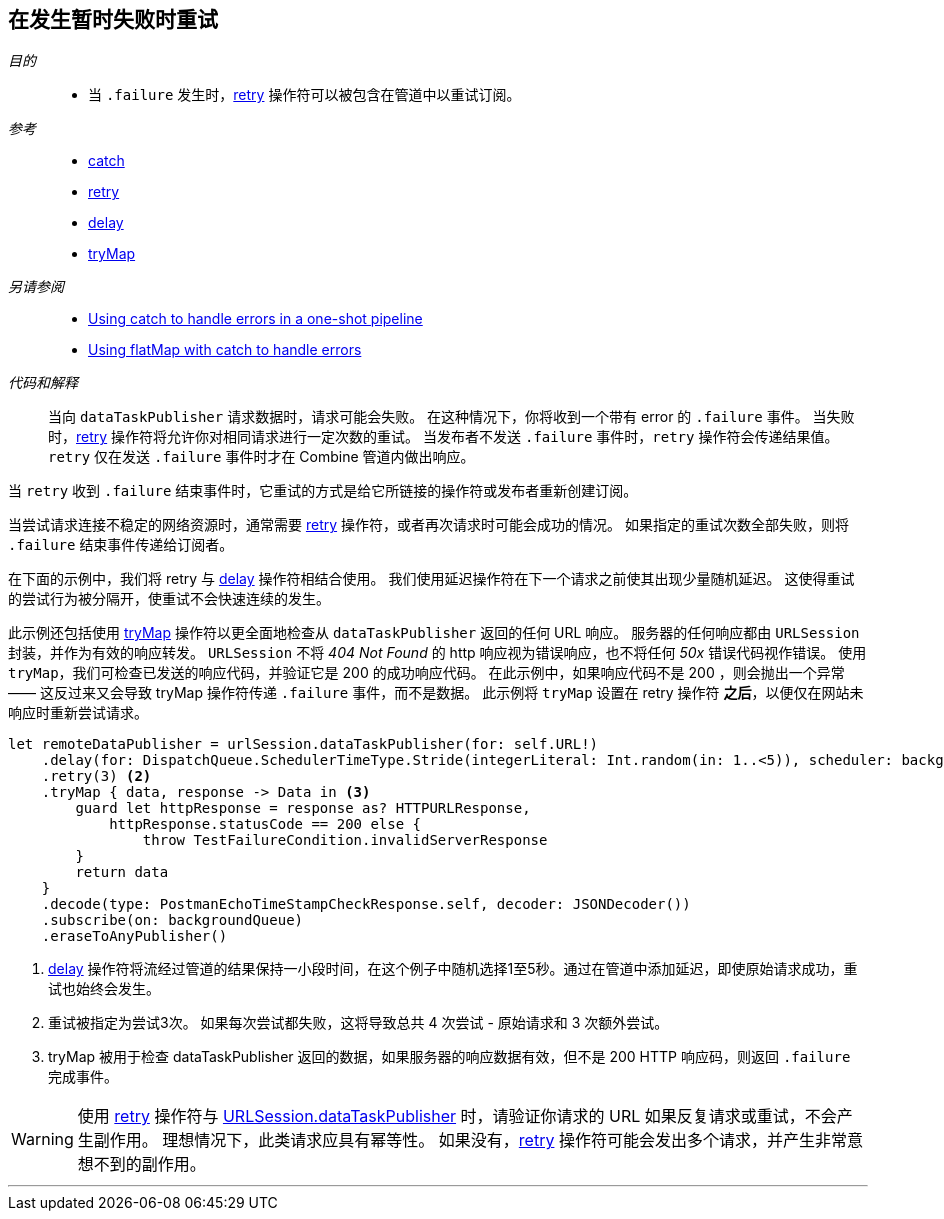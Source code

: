 [#patterns-retry]
== 在发生暂时失败时重试

__目的__::

* 当 `.failure` 发生时，<<reference#reference-retry,retry>> 操作符可以被包含在管道中以重试订阅。

__参考__::

* <<reference#reference-catch,catch>>
* <<reference#reference-retry,retry>>
* <<reference#reference-delay,delay>>
* <<reference#reference-trymap,tryMap>>

__另请参阅__::

* <<patterns#patterns-oneshot-error-handling,Using catch to handle errors in a one-shot pipeline>>
* <<patterns#patterns-continual-error-handling,Using flatMap with catch to handle errors>>

__代码和解释__::

当向 `dataTaskPublisher` 请求数据时，请求可能会失败。
在这种情况下，你将收到一个带有 error 的 `.failure` 事件。
当失败时，<<reference#reference-retry,retry>> 操作符将允许你对相同请求进行一定次数的重试。
当发布者不发送 `.failure` 事件时，`retry` 操作符会传递结果值。
`retry` 仅在发送 `.failure` 事件时才在 Combine 管道内做出响应。

当 `retry` 收到 `.failure` 结束事件时，它重试的方式是给它所链接的操作符或发布者重新创建订阅。

当尝试请求连接不稳定的网络资源时，通常需要 <<reference#reference-retry,retry>> 操作符，或者再次请求时可能会成功的情况。
如果指定的重试次数全部失败，则将 `.failure` 结束事件传递给订阅者。

在下面的示例中，我们将 retry 与 <<reference#reference-delay,delay>> 操作符相结合使用。
我们使用延迟操作符在下一个请求之前使其出现少量随机延迟。
这使得重试的尝试行为被分隔开，使重试不会快速连续的发生。

此示例还包括使用 <<reference#reference-trymap,tryMap>> 操作符以更全面地检查从 `dataTaskPublisher` 返回的任何 URL 响应。
服务器的任何响应都由 `URLSession` 封装，并作为有效的响应转发。
`URLSession` 不将 _404 Not Found_ 的 http 响应视为错误响应，也不将任何 _50x_ 错误代码视作错误。
使用 `tryMap`，我们可检查已发送的响应代码，并验证它是 200 的成功响应代码。
在此示例中，如果响应代码不是 200 ，则会抛出一个异常 —— 这反过来又会导致 tryMap 操作符传递 `.failure` 事件，而不是数据。
此示例将 `tryMap` 设置在 retry 操作符 *之后*，以便仅在网站未响应时重新尝试请求。

[source, swift]
----
let remoteDataPublisher = urlSession.dataTaskPublisher(for: self.URL!)
    .delay(for: DispatchQueue.SchedulerTimeType.Stride(integerLiteral: Int.random(in: 1..<5)), scheduler: backgroundQueue) <1>
    .retry(3) <2>
    .tryMap { data, response -> Data in <3>
        guard let httpResponse = response as? HTTPURLResponse,
            httpResponse.statusCode == 200 else {
                throw TestFailureCondition.invalidServerResponse
        }
        return data
    }
    .decode(type: PostmanEchoTimeStampCheckResponse.self, decoder: JSONDecoder())
    .subscribe(on: backgroundQueue)
    .eraseToAnyPublisher()
----

<1> <<reference#reference-delay,delay>> 操作符将流经过管道的结果保持一小段时间，在这个例子中随机选择1至5秒。通过在管道中添加延迟，即使原始请求成功，重试也始终会发生。
<2> 重试被指定为尝试3次。
如果每次尝试都失败，这将导致总共 4 次尝试 - 原始请求和 3 次额外尝试。
<3> tryMap 被用于检查 dataTaskPublisher 返回的数据，如果服务器的响应数据有效，但不是 200 HTTP 响应码，则返回 `.failure` 完成事件。

[WARNING]
====
使用 <<reference#reference-retry,retry>> 操作符与 <<reference#reference-datataskpublisher,URLSession.dataTaskPublisher>> 时，请验证你请求的 URL 如果反复请求或重试，不会产生副作用。
理想情况下，此类请求应具有幂等性。
如果没有，<<reference#reference-retry,retry>> 操作符可能会发出多个请求，并产生非常意想不到的副作用。
====

// force a page break - in HTML rendering is just a <HR>
<<<
'''
